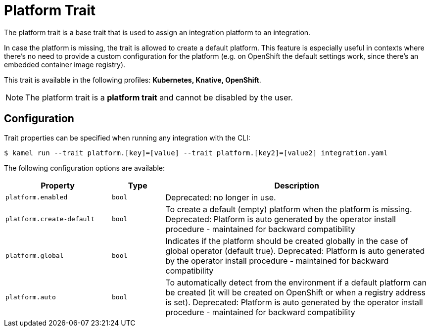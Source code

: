 = Platform Trait

// Start of autogenerated code - DO NOT EDIT! (badges)
// End of autogenerated code - DO NOT EDIT! (badges)
// Start of autogenerated code - DO NOT EDIT! (description)
The platform trait is a base trait that is used to assign an integration platform to an integration.

In case the platform is missing, the trait is allowed to create a default platform.
This feature is especially useful in contexts where there's no need to provide a custom configuration for the platform
(e.g. on OpenShift the default settings work, since there's an embedded container image registry).


This trait is available in the following profiles: **Kubernetes, Knative, OpenShift**.

NOTE: The platform trait is a *platform trait* and cannot be disabled by the user.

// End of autogenerated code - DO NOT EDIT! (description)
// Start of autogenerated code - DO NOT EDIT! (configuration)
== Configuration

Trait properties can be specified when running any integration with the CLI:
[source,console]
----
$ kamel run --trait platform.[key]=[value] --trait platform.[key2]=[value2] integration.yaml
----
The following configuration options are available:

[cols="2m,1m,5a"]
|===
|Property | Type | Description

| platform.enabled
| bool
| Deprecated: no longer in use.

| platform.create-default
| bool
| To create a default (empty) platform when the platform is missing.
Deprecated: Platform is auto generated by the operator install procedure - maintained for backward compatibility

| platform.global
| bool
| Indicates if the platform should be created globally in the case of global operator (default true).
Deprecated: Platform is auto generated by the operator install procedure - maintained for backward compatibility

| platform.auto
| bool
| To automatically detect from the environment if a default platform can be created (it will be created on OpenShift or when a registry address is set).
Deprecated: Platform is auto generated by the operator install procedure - maintained for backward compatibility

|===

// End of autogenerated code - DO NOT EDIT! (configuration)
